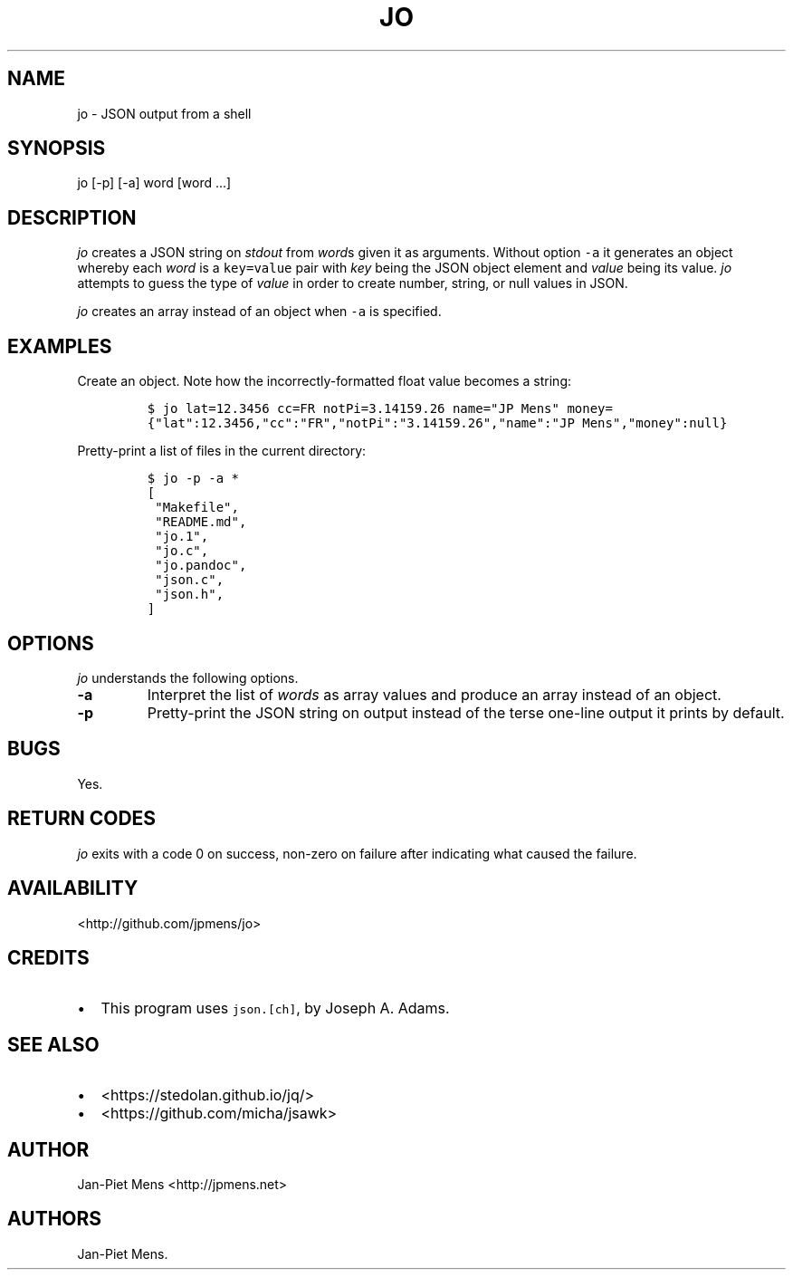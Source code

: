 .TH "JO" "1" "March 4, 2016" "User Manuals" ""
.SH NAME
.PP
jo \- JSON output from a shell
.SH SYNOPSIS
.PP
jo [\-p] [\-a] word [word ...]
.SH DESCRIPTION
.PP
\f[I]jo\f[] creates a JSON string on \f[I]stdout\f[] from \f[I]word\f[]s
given it as arguments.
Without option \f[C]\-a\f[] it generates an object whereby each
\f[I]word\f[] is a \f[C]key=value\f[] pair with \f[I]key\f[] being the
JSON object element and \f[I]value\f[] being its value.
\f[I]jo\f[] attempts to guess the type of \f[I]value\f[] in order to
create number, string, or null values in JSON.
.PP
\f[I]jo\f[] creates an array instead of an object when \f[C]\-a\f[] is
specified.
.SH EXAMPLES
.PP
Create an object.
Note how the incorrectly\-formatted float value becomes a string:
.IP
.nf
\f[C]
$\ jo\ lat=12.3456\ cc=FR\ notPi=3.14159.26\ name="JP\ Mens"\ money=\ 
{"lat":12.3456,"cc":"FR","notPi":"3.14159.26","name":"JP\ Mens","money":null}
\f[]
.fi
.PP
Pretty\-print a list of files in the current directory:
.IP
.nf
\f[C]
$\ jo\ \-p\ \-a\ *
[
\ "Makefile",
\ "README.md",
\ "jo.1",
\ "jo.c",
\ "jo.pandoc",
\ "json.c",
\ "json.h",
]
\f[]
.fi
.SH OPTIONS
.PP
\f[I]jo\f[] understands the following options.
.TP
.B \-a
Interpret the list of \f[I]words\f[] as array values and produce an
array instead of an object.
.RS
.RE
.TP
.B \-p
Pretty\-print the JSON string on output instead of the terse one\-line
output it prints by default.
.RS
.RE
.SH BUGS
.PP
Yes.
.SH RETURN CODES
.PP
\f[I]jo\f[] exits with a code 0 on success, non\-zero on failure after
indicating what caused the failure.
.SH AVAILABILITY
.PP
<http://github.com/jpmens/jo>
.SH CREDITS
.IP \[bu] 2
This program uses \f[C]json.[ch]\f[], by Joseph A.
Adams.
.SH SEE ALSO
.IP \[bu] 2
<https://stedolan.github.io/jq/>
.IP \[bu] 2
<https://github.com/micha/jsawk>
.SH AUTHOR
.PP
Jan\-Piet Mens <http://jpmens.net>
.SH AUTHORS
Jan\-Piet Mens.
